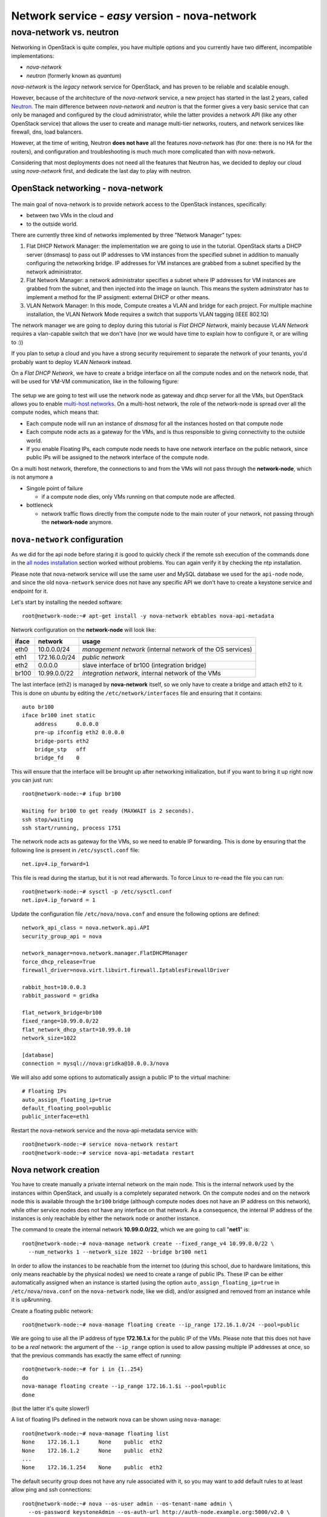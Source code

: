 Network service - *easy* version - nova-network
===============================================

nova-network vs. neutron
++++++++++++++++++++++++

Networking in OpenStack is quite complex, you have multiple options
and you currently have two different, incompatible implementations:

* `nova-network`
* `neutron` (formerly known as `quantum`)

`nova-network` is the *legacy* network service for OpenStack, and has
proven to be reliable and scalable enough.

However, because of the architecture of the `nova-network` service, a
new project has started in the last 2 years, called
`Neutron <https://wiki.openstack.org/wiki/Neutron>`_. The main
difference between `nova-network` and `neutron` is that the former
gives a very basic service that can only be managed and configured by
the cloud administrator, while the latter provides a network API (like
any other OpenStack service) that allows the user to create
and manage multi-tier networks, routers, and network services like
firewall, dns, load balancers.

However, at the time of writing, Neutron **does not have** all the
features `nova-network` has (for one: there is no HA for the routers),
and configuration and troubleshooting is much much more complicated
than with nova-network.

Considering that most deployments does not need all the features that
Neutron has, we decided to deploy our cloud using `nova-network`
first, and dedicate the last day to play with neutron.

OpenStack networking - nova-network
~~~~~~~~~~~~~~~~~~~~~~~~~~~~~~~~~~~

.. figure:: ../images/network-logical.png
   :alt: Network logical layout of the OpenStack testbed  

The main goal of nova-network is to provide network access to the
OpenStack instances, specifically:

* between two VMs in the cloud and
* to the outside world. 

There are currently three kind of networks implemented by three "Network Manager" types:

1) Flat DHCP Network Manager: the implementation we are going to use
   in the tutorial.  OpenStack starts a DHCP server (dnsmasq) to pass
   out IP addresses to VM instances from the specified subnet in
   addition to manually configuring the networking bridge.  IP
   addresses for VM instances are grabbed from a subnet specified by
   the network administrator.
  
2) Flat Network Manager: a network administrator specifies a subnet
   where IP addresses for VM instances are grabbed from the subnet,
   and then injected into the image on launch. This means the system
   adminstrator has to implement a method for the IP assigment:
   external DHCP or other means.
  
3) VLAN Network Manager: In this mode, Compute creates a VLAN and
   bridge for each project.  For multiple machine installation, the
   VLAN Network Mode requires a switch that supports VLAN tagging
   (IEEE 802.1Q)

The network manager we are going to deploy during this tutorial is
`Flat DHCP Network`, mainly because `VLAN Network` requires a
vlan-capable switch that we don't have (nor we would have time to
explain how to configure it, or are willing to :))

If you plan to setup a cloud and you have a strong security
requirement to separate the network of your tenants, you'd probably
want to deploy `VLAN Network` instead.

On a `Flat DHCP Network`, we have to create a bridge interface on all
the compute nodes and on the network node, that will be used for VM-VM
communication, like in the following figure:

.. figure:: ../images/nova-network-br100.png
   :alt: Setup of nova-network on compute nodes and network node using
         br100 interface

The setup we are going to test will use the network
node as gateway and dhcp server for all the VMs, but OpenStack allows
you to enable `multi-host networks
<http://docs.openstack.org/havana/install-guide/install/apt/content/nova-network.html>`_. On
a multi-host network, the role of the network-node is spread over all
the compute nodes, which means that:

* Each compute node will run an instance of `dnsmasq` for all the
  instances hosted on that compute node
* Each compute node acts as a gateway for the VMs, and is thus responsible
  to giving connectivity to the outside world.
* If you enable Floating IPs, each compute node needs to have one
  network interface on the public network, since public IPs will be
  assigned to the network interface of the compute node.

On a multi host network, therefore, the connections to and from the
VMs will not pass through the **network-node**, which is not anymore a

* Singole point of failure

  - if a compute node dies, only VMs running on that compute node are
    affected.

* bottleneck

  - network traffic flows directly from the compute node to the main
    router of your network, not passing through the **network-node**
    anymore.

..
   FIXME: during the tutorial, it's probably better to install the
   package first, and then, during the installation, explain how
   nova-network works.

``nova-network`` configuration
~~~~~~~~~~~~~~~~~~~~~~~~~~~~~~

As we did for the api node before staring it is good to quickly check
if the remote ssh execution of the commands done in the `all nodes
installation <basic_services.rst#all-nodes-installation>`_ section
worked without problems. You can again verify it by checking the ntp
installation.


Please note that nova-network service will use the same user and MySQL
database we used for the ``api-node`` node, and since the old
``nova-network`` service does not have any specific API we don't have
to create a keystone service and endpoint for it.

Let's start by installing the needed software::

    root@network-node:~# apt-get install -y nova-network ebtables nova-api-metadata


.. Please note that if ebtables is not present, you will get a quite
   hard to understand error. The only way to understand that the
   ebtables command is needed is by using strace on the nova-network
   service!

.. nova-api-metadata is needed since nova-network is not installed on
   the same node as the nova-api, and the node running nova-api is not
   connected to the internal network of the VMs.

Network configuration on the **network-node** will look like:

+-------+------------------+-----------------------------------------------------+
| iface | network          | usage                                               |
+=======+==================+=====================================================+
| eth0  | 10.0.0.0/24      | `management network`                                |
|       |                  | (internal network of the OS services)               |
+-------+------------------+-----------------------------------------------------+
| eth1  | 172.16.0.0/24    | `public network`                                    |
+-------+------------------+-----------------------------------------------------+
| eth2  | 0.0.0.0          | slave interface of br100 (integration bridge)       |
+-------+------------------+-----------------------------------------------------+
| br100 | 10.99.0.0/22     | `integration network`, internal network of the VMs  |
+-------+------------------+-----------------------------------------------------+

The last interface (eth2) is managed by **nova-network** itself, so we
only have to create a bridge and attach eth2 to it. This is done on
ubuntu by editing the ``/etc/network/interfaces`` file and ensuring
that it contains::

    auto br100
    iface br100 inet static
        address      0.0.0.0
        pre-up ifconfig eth2 0.0.0.0 
        bridge-ports eth2
        bridge_stp   off
        bridge_fd    0

This will ensure that the interface will be brought up after
networking initialization, but if you want to bring it up right now
you can just run::

    root@network-node:~# ifup br100

    Waiting for br100 to get ready (MAXWAIT is 2 seconds).
    ssh stop/waiting
    ssh start/running, process 1751

..
   In order get the issues working you have to install also the
   "ebtables" software package which administrates the ethernet bridge
   frame table::

       root@network-node:~# apt-get install ebtables 

The network node acts as gateway for the VMs, so we need to enable IP
forwarding. This is done by ensuring that the following line is
present in ``/etc/sysctl.conf`` file::

    net.ipv4.ip_forward=1

This file is read during the startup, but it is not read
afterwards. To force Linux to re-read the file you can run::

    root@network-node:~# sysctl -p /etc/sysctl.conf
    net.ipv4.ip_forward = 1

Update the configuration file ``/etc/nova/nova.conf`` and ensure the
following options are defined::


    network_api_class = nova.network.api.API
    security_group_api = nova

    network_manager=nova.network.manager.FlatDHCPManager
    force_dhcp_release=True
    firewall_driver=nova.virt.libvirt.firewall.IptablesFirewallDriver

    rabbit_host=10.0.0.3
    rabbit_password = gridka

    flat_network_bridge=br100
    fixed_range=10.99.0.0/22    
    flat_network_dhcp_start=10.99.0.10
    network_size=1022

    [database]
    connection = mysql://nova:gridka@10.0.0.3/nova    

We will also add some options to automatically assign a public IP to
the virtual machine::

    # Floating IPs
    auto_assign_floating_ip=true
    default_floating_pool=public
    public_interface=eth1

..
   FIXME: ``auto_assign_floating_ip`` will only work if floating IPs are
   configured and there are floating IPs free!

.. FIXME: Removed configuration for MySQL as now nova-netowrk is using
   nova-conductor

       sql_connection=mysql://nova:gridka@10.0.0.3/nova

..
       # Not sure it's needed
       # libvirt_use_virtio_for_bridges=True
       vlan_interface=eth2
       flat_interface=eth2

Restart the nova-network service and the nova-api-metadata service with::

    root@network-node:~# service nova-network restart
    root@network-node:~# service nova-api-metadata restart


Nova network creation
~~~~~~~~~~~~~~~~~~~~~

You have to create manually a private internal network on the main
node. This is the internal network used by the instances within
OpenStack, and usually is a completely separated network. On the
compute nodes and on the network node this is available through the
``br100`` bridge (although compute nodes does not have an IP address
on this network), while other service nodes does not have any
interface on that network. As a consequence, the internal IP address
of the instances is only reachable by either the network node
or another instance.

The command to create the internal network **10.99.0.0/22**, which we
are going to call "**net1**" is::

    root@network-node:~# nova-manage network create --fixed_range_v4 10.99.0.0/22 \
      --num_networks 1 --network_size 1022 --bridge br100 net1

..
   FIXME: TOCHECK: ``eth2`` is the interface **ON THE COMPUTE NODE**.

In order to allow the instances to be reachable from the
internet too (during this school, due to hardware limitations, this
only means reachable by the physical nodes) we need to create a range
of public IPs. These IP can be either automatically assigned when an
instance is started (using the option
``auto_assign_floating_ip=true`` in ``/etc/nova/nova.conf`` on the
``nova-network`` node, like we did), and/or assigned and removed from
an instance while it is up&running.

Create a floating public network::

    root@network-node:~# nova-manage floating create --ip_range 172.16.1.0/24 --pool=public

..
   FIXME: TOCHECK: ``eth2`` is the interface **ON THE COMPUTE NODE**.

We are going to use all the IP address of type **172.16.1.x** for the
public IP of the VMs. Please note that this does not have to be a
*real* network: the argument of the ``--ip_range`` option is used to
allow passing multiple IP addresses at once, so that the previous
commands has exactly the same effect of running::

    root@network-node:~# for i in {1..254}
    do
    nova-manage floating create --ip_range 172.16.1.$i --pool=public
    done

(but the latter it's quite slower!)

A list of floating IPs defined in the network nova can be shown using
``nova-manage``::

    root@network-node:~# nova-manage floating list
    None    172.16.1.1      None    public  eth2
    None    172.16.1.2      None    public  eth2
    ...
    None    172.16.1.254    None    public  eth2


The default security group does not have any rule associated with it,
so you may want to add default rules to at least allow ping and ssh
connections::

    root@network-node:~# nova --os-user admin --os-tenant-name admin \
      --os-password keystoneAdmin --os-auth-url http://auth-node.example.org:5000/v2.0 \
      secgroup-add-rule default icmp -1 -1 0.0.0.0/0
    +-------------+-----------+---------+-----------+--------------+
    | IP Protocol | From Port | To Port | IP Range  | Source Group |
    +-------------+-----------+---------+-----------+--------------+
    | icmp        | -1        | -1      | 0.0.0.0/0 |              |
    +-------------+-----------+---------+-----------+--------------+

    root@network-node:~# nova --os-user admin --os-tenant-name admin \
      --os-password keystoneAdmin  --os-auth-url http://auth-node.example.org:5000/v2.0 \
      secgroup-add-rule default tcp 22 22 0.0.0.0/0
    +-------------+-----------+---------+-----------+--------------+
    | IP Protocol | From Port | To Port | IP Range  | Source Group |
    +-------------+-----------+---------+-----------+--------------+
    | tcp         | 22        | 22      | 0.0.0.0/0 |              |
    +-------------+-----------+---------+-----------+--------------+

    root@network-node:~# nova secgroup-list-rules default
    +-------------+-----------+---------+-----------+--------------+
    | IP Protocol | From Port | To Port | IP Range  | Source Group |
    +-------------+-----------+---------+-----------+--------------+
    | icmp        | -1        | -1      | 0.0.0.0/0 |              |
    | tcp         | 22        | 22      | 0.0.0.0/0 |              |
    +-------------+-----------+---------+-----------+--------------+

`Next: life of a VM (Compute service) - nova-compute <nova_compute.rst>`_

References
----------

For a very good explanation about the FlatDHCP netowrk configuration, also cfr. http://www.mirantis.com/blog/openstack-networking-flatmanager-and-flatdhcpmanager/
